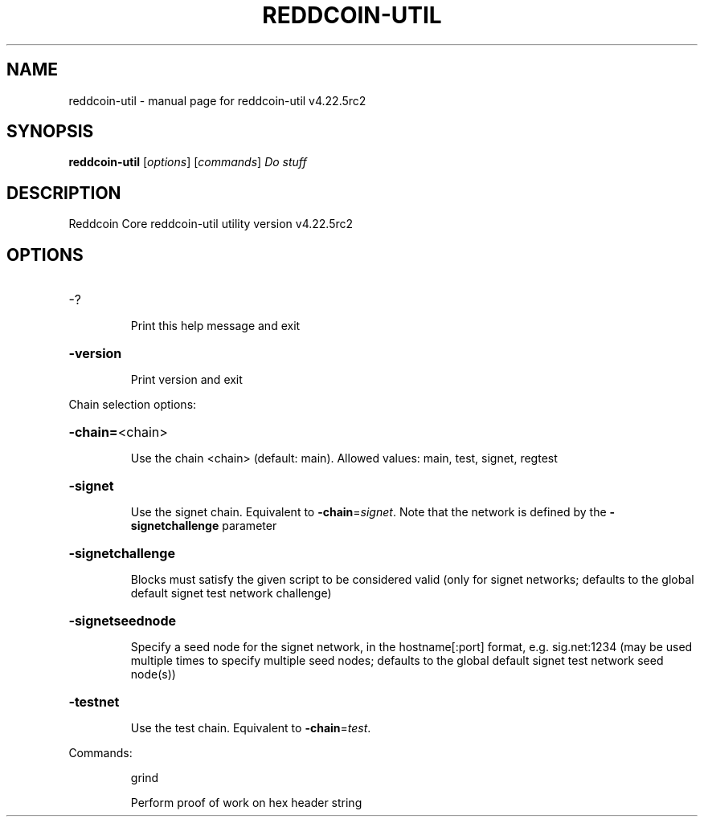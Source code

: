 .\" DO NOT MODIFY THIS FILE!  It was generated by help2man 1.49.1.
.TH REDDCOIN-UTIL "1" "November 2023" "reddcoin-util v4.22.5rc2" "User Commands"
.SH NAME
reddcoin-util \- manual page for reddcoin-util v4.22.5rc2
.SH SYNOPSIS
.B reddcoin-util
[\fI\,options\/\fR] [\fI\,commands\/\fR]  \fI\,Do stuff\/\fR
.SH DESCRIPTION
Reddcoin Core reddcoin\-util utility version v4.22.5rc2
.SH OPTIONS
.HP
\-?
.IP
Print this help message and exit
.HP
\fB\-version\fR
.IP
Print version and exit
.PP
Chain selection options:
.HP
\fB\-chain=\fR<chain>
.IP
Use the chain <chain> (default: main). Allowed values: main, test,
signet, regtest
.HP
\fB\-signet\fR
.IP
Use the signet chain. Equivalent to \fB\-chain\fR=\fI\,signet\/\fR. Note that the network
is defined by the \fB\-signetchallenge\fR parameter
.HP
\fB\-signetchallenge\fR
.IP
Blocks must satisfy the given script to be considered valid (only for
signet networks; defaults to the global default signet test
network challenge)
.HP
\fB\-signetseednode\fR
.IP
Specify a seed node for the signet network, in the hostname[:port]
format, e.g. sig.net:1234 (may be used multiple times to specify
multiple seed nodes; defaults to the global default signet test
network seed node(s))
.HP
\fB\-testnet\fR
.IP
Use the test chain. Equivalent to \fB\-chain\fR=\fI\,test\/\fR.
.PP
Commands:
.IP
grind
.IP
Perform proof of work on hex header string
